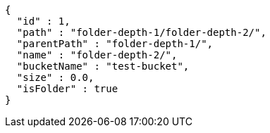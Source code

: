 [source,options="nowrap"]
----
{
  "id" : 1,
  "path" : "folder-depth-1/folder-depth-2/",
  "parentPath" : "folder-depth-1/",
  "name" : "folder-depth-2/",
  "bucketName" : "test-bucket",
  "size" : 0.0,
  "isFolder" : true
}
----